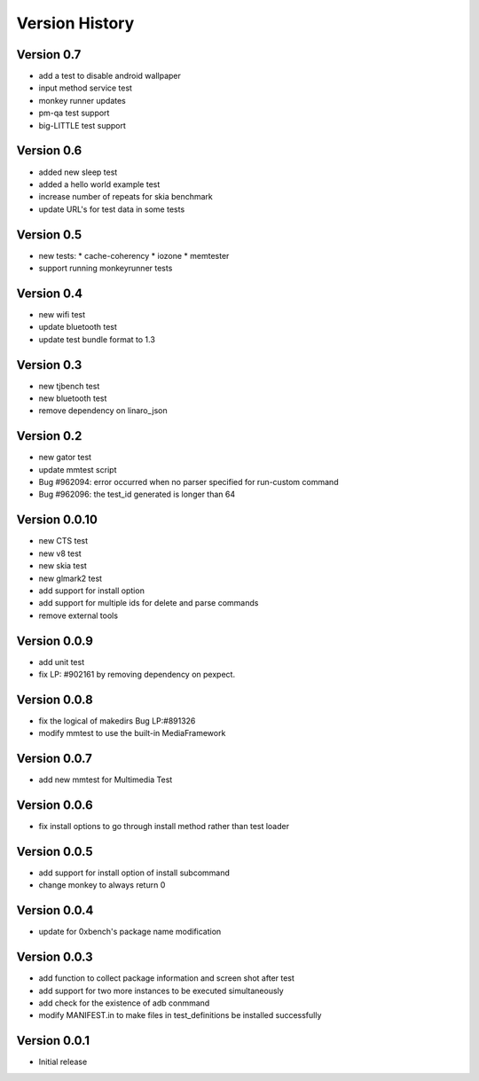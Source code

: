 Version History
***************

.. _version_0_7:

Version 0.7
===========

* add a test to disable android wallpaper
* input method service test
* monkey runner updates
* pm-qa test support
* big-LITTLE test support

.. _version_0_6:

Version 0.6
===========

* added new sleep test
* added a hello world example test
* increase number of repeats for skia benchmark
* update URL's for test data in some tests

.. _version_0_5:

Version 0.5
===========

* new tests:
  * cache-coherency
  * iozone
  * memtester
* support running monkeyrunner tests

.. _version_0_4:

Version 0.4
===========
* new wifi test
* update bluetooth test
* update test bundle format to 1.3

.. _version_0_3:

Version 0.3
===========
* new tjbench test
* new bluetooth test
* remove dependency on linaro_json

.. _version_0_2:

Version 0.2
===========
* new gator test
* update mmtest script
* Bug #962094: error occurred when no parser specified for run-custom command
* Bug #962096: the test_id generated is longer than 64

.. _version_0_0.10:

Version 0.0.10
==============
* new CTS test
* new v8 test
* new skia test
* new glmark2 test
* add support for install option
* add support for multiple ids for delete and parse commands
* remove external tools

.. _version_0_0.9:

Version 0.0.9
=============
* add unit test
* fix LP: #902161 by removing dependency on pexpect.

.. _version_0_0.8:

Version 0.0.8
=============
* fix the logical of makedirs Bug LP:#891326
* modify mmtest to use the built-in MediaFramework

.. _version_0_0.7:

Version 0.0.7
=============
* add new mmtest for Multimedia Test

.. _version_0_0.6:

Version 0.0.6
=============
* fix install options to go through install method rather than test loader

.. _version_0_0.5:

Version 0.0.5
=============
* add support for install option of install subcommand
* change monkey to always return 0

.. _version_0_0.4:

Version 0.0.4
=============
* update for 0xbench's package name modification

.. _version_0_0.3:

Version 0.0.3
=============
* add function to collect package information and screen shot after test
* add support for two more instances to be executed simultaneously
* add check for the existence of adb conmmand
* modify MANIFEST.in to make files in test_definitions be installed successfully

.. _version_0_0.1:

Version 0.0.1
=============

* Initial release
